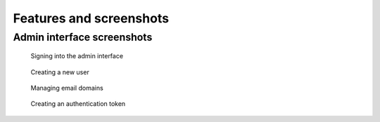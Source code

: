 Features and screenshots
========================

Admin interface screenshots
---------------------------

.. figure:: assets/screenshots/signin.png

   Signing into the admin interface

.. figure:: assets/screenshots/create.png

   Creating a new user

.. figure:: assets/screenshots/domains.png

   Managing email domains

.. figure:: assets/screenshots/token.png

   Creating an authentication token
